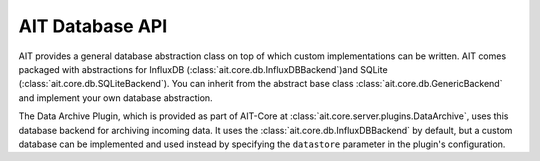 AIT Database API
================

AIT provides a general database abstraction class on top of which custom implementations can be written. AIT comes packaged with abstractions for InfluxDB (:class:`ait.core.db.InfluxDBBackend`)and SQLite (:class:`ait.core.db.SQLiteBackend`). You can inherit from the abstract base class :class:`ait.core.db.GenericBackend` and implement your own database abstraction.

The Data Archive Plugin, which is provided as part of AIT-Core at :class:`ait.core.server.plugins.DataArchive`, uses this database backend for archiving incoming data. It uses the :class:`ait.core.db.InfluxDBBackend` by default, but a custom database can be implemented and used instead by specifying the ``datastore`` parameter in the plugin's configuration.
